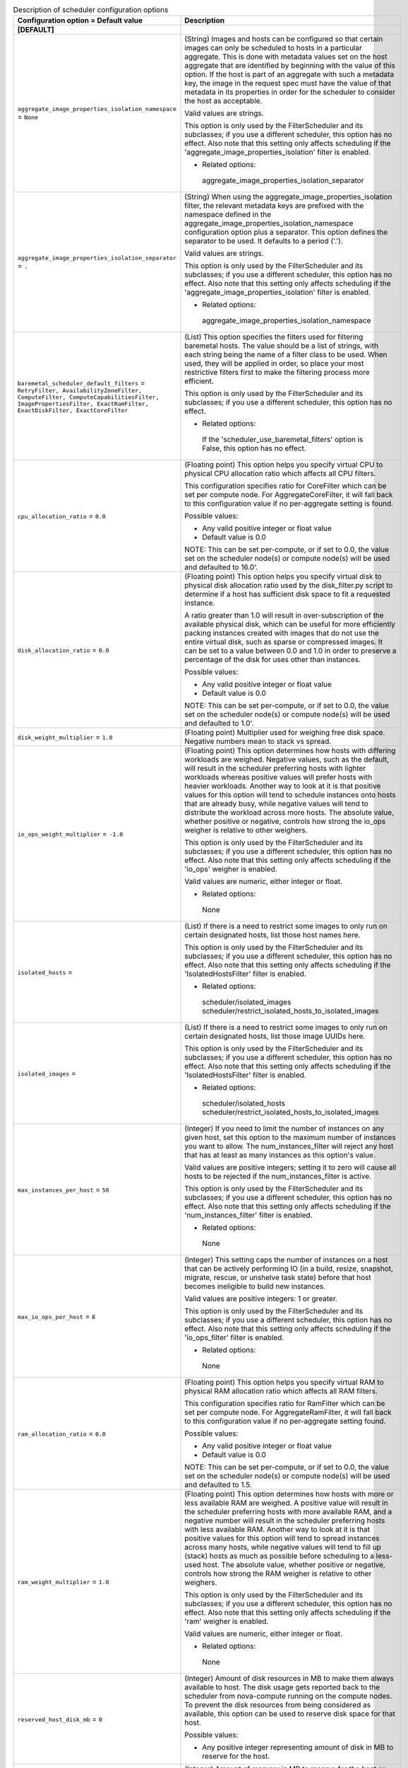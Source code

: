 ..
    Warning: Do not edit this file. It is automatically generated from the
    software project's code and your changes will be overwritten.

    The tool to generate this file lives in openstack-doc-tools repository.

    Please make any changes needed in the code, then run the
    autogenerate-config-doc tool from the openstack-doc-tools repository, or
    ask for help on the documentation mailing list, IRC channel or meeting.

.. _nova-scheduler:

.. list-table:: Description of scheduler configuration options
   :header-rows: 1
   :class: config-ref-table

   * - Configuration option = Default value
     - Description
   * - **[DEFAULT]**
     -
   * - ``aggregate_image_properties_isolation_namespace`` = ``None``
     - (String) Images and hosts can be configured so that certain images can only be scheduled to hosts in a particular aggregate. This is done with metadata values set on the host aggregate that are identified by beginning with the value of this option. If the host is part of an aggregate with such a metadata key, the image in the request spec must have the value of that metadata in its properties in order for the scheduler to consider the host as acceptable.

       Valid values are strings.

       This option is only used by the FilterScheduler and its subclasses; if you use a different scheduler, this option has no effect. Also note that this setting only affects scheduling if the 'aggregate_image_properties_isolation' filter is enabled.

       * Related options:

        aggregate_image_properties_isolation_separator
   * - ``aggregate_image_properties_isolation_separator`` = ``.``
     - (String) When using the aggregate_image_properties_isolation filter, the relevant metadata keys are prefixed with the namespace defined in the aggregate_image_properties_isolation_namespace configuration option plus a separator. This option defines the separator to be used. It defaults to a period ('.').

       Valid values are strings.

       This option is only used by the FilterScheduler and its subclasses; if you use a different scheduler, this option has no effect. Also note that this setting only affects scheduling if the 'aggregate_image_properties_isolation' filter is enabled.

       * Related options:

        aggregate_image_properties_isolation_namespace
   * - ``baremetal_scheduler_default_filters`` = ``RetryFilter, AvailabilityZoneFilter, ComputeFilter, ComputeCapabilitiesFilter, ImagePropertiesFilter, ExactRamFilter, ExactDiskFilter, ExactCoreFilter``
     - (List) This option specifies the filters used for filtering baremetal hosts. The value should be a list of strings, with each string being the name of a filter class to be used. When used, they will be applied in order, so place your most restrictive filters first to make the filtering process more efficient.

       This option is only used by the FilterScheduler and its subclasses; if you use a different scheduler, this option has no effect.

       * Related options:

        If the 'scheduler_use_baremetal_filters' option is False, this option has no effect.
   * - ``cpu_allocation_ratio`` = ``0.0``
     - (Floating point) This option helps you specify virtual CPU to physical CPU allocation ratio which affects all CPU filters.

       This configuration specifies ratio for CoreFilter which can be set per compute node. For AggregateCoreFilter, it will fall back to this configuration value if no per-aggregate setting is found.

       Possible values:

       * Any valid positive integer or float value

       * Default value is 0.0

       NOTE: This can be set per-compute, or if set to 0.0, the value set on the scheduler node(s) or compute node(s) will be used and defaulted to 16.0'.
   * - ``disk_allocation_ratio`` = ``0.0``
     - (Floating point) This option helps you specify virtual disk to physical disk allocation ratio used by the disk_filter.py script to determine if a host has sufficient disk space to fit a requested instance.

       A ratio greater than 1.0 will result in over-subscription of the available physical disk, which can be useful for more efficiently packing instances created with images that do not use the entire virtual disk, such as sparse or compressed images. It can be set to a value between 0.0 and 1.0 in order to preserve a percentage of the disk for uses other than instances.

       Possible values:

       * Any valid positive integer or float value

       * Default value is 0.0

       NOTE: This can be set per-compute, or if set to 0.0, the value set on the scheduler node(s) or compute node(s) will be used and defaulted to 1.0'.
   * - ``disk_weight_multiplier`` = ``1.0``
     - (Floating point) Multiplier used for weighing free disk space. Negative numbers mean to stack vs spread.
   * - ``io_ops_weight_multiplier`` = ``-1.0``
     - (Floating point) This option determines how hosts with differing workloads are weighed. Negative values, such as the default, will result in the scheduler preferring hosts with lighter workloads whereas positive values will prefer hosts with heavier workloads. Another way to look at it is that positive values for this option will tend to schedule instances onto hosts that are already busy, while negative values will tend to distribute the workload across more hosts. The absolute value, whether positive or negative, controls how strong the io_ops weigher is relative to other weighers.

       This option is only used by the FilterScheduler and its subclasses; if you use a different scheduler, this option has no effect. Also note that this setting only affects scheduling if the 'io_ops' weigher is enabled.

       Valid values are numeric, either integer or float.

       * Related options:

        None
   * - ``isolated_hosts`` =
     - (List) If there is a need to restrict some images to only run on certain designated hosts, list those host names here.

       This option is only used by the FilterScheduler and its subclasses; if you use a different scheduler, this option has no effect. Also note that this setting only affects scheduling if the 'IsolatedHostsFilter' filter is enabled.

       * Related options:

        scheduler/isolated_images scheduler/restrict_isolated_hosts_to_isolated_images
   * - ``isolated_images`` =
     - (List) If there is a need to restrict some images to only run on certain designated hosts, list those image UUIDs here.

       This option is only used by the FilterScheduler and its subclasses; if you use a different scheduler, this option has no effect. Also note that this setting only affects scheduling if the 'IsolatedHostsFilter' filter is enabled.

       * Related options:

        scheduler/isolated_hosts scheduler/restrict_isolated_hosts_to_isolated_images
   * - ``max_instances_per_host`` = ``50``
     - (Integer) If you need to limit the number of instances on any given host, set this option to the maximum number of instances you want to allow. The num_instances_filter will reject any host that has at least as many instances as this option's value.

       Valid values are positive integers; setting it to zero will cause all hosts to be rejected if the num_instances_filter is active.

       This option is only used by the FilterScheduler and its subclasses; if you use a different scheduler, this option has no effect. Also note that this setting only affects scheduling if the 'num_instances_filter' filter is enabled.

       * Related options:

        None
   * - ``max_io_ops_per_host`` = ``8``
     - (Integer) This setting caps the number of instances on a host that can be actively performing IO (in a build, resize, snapshot, migrate, rescue, or unshelve task state) before that host becomes ineligible to build new instances.

       Valid values are positive integers: 1 or greater.

       This option is only used by the FilterScheduler and its subclasses; if you use a different scheduler, this option has no effect. Also note that this setting only affects scheduling if the 'io_ops_filter' filter is enabled.

       * Related options:

        None
   * - ``ram_allocation_ratio`` = ``0.0``
     - (Floating point) This option helps you specify virtual RAM to physical RAM allocation ratio which affects all RAM filters.

       This configuration specifies ratio for RamFilter which can be set per compute node. For AggregateRamFilter, it will fall back to this configuration value if no per-aggregate setting found.

       Possible values:

       * Any valid positive integer or float value

       * Default value is 0.0

       NOTE: This can be set per-compute, or if set to 0.0, the value set on the scheduler node(s) or compute node(s) will be used and defaulted to 1.5.
   * - ``ram_weight_multiplier`` = ``1.0``
     - (Floating point) This option determines how hosts with more or less available RAM are weighed. A positive value will result in the scheduler preferring hosts with more available RAM, and a negative number will result in the scheduler preferring hosts with less available RAM. Another way to look at it is that positive values for this option will tend to spread instances across many hosts, while negative values will tend to fill up (stack) hosts as much as possible before scheduling to a less-used host. The absolute value, whether positive or negative, controls how strong the RAM weigher is relative to other weighers.

       This option is only used by the FilterScheduler and its subclasses; if you use a different scheduler, this option has no effect. Also note that this setting only affects scheduling if the 'ram' weigher is enabled.

       Valid values are numeric, either integer or float.

       * Related options:

        None
   * - ``reserved_host_disk_mb`` = ``0``
     - (Integer) Amount of disk resources in MB to make them always available to host. The disk usage gets reported back to the scheduler from nova-compute running on the compute nodes. To prevent the disk resources from being considered as available, this option can be used to reserve disk space for that host.

       Possible values:

       * Any positive integer representing amount of disk in MB to reserve for the host.
   * - ``reserved_host_memory_mb`` = ``512``
     - (Integer) Amount of memory in MB to reserve for the host so that it is always available to host processes. The host resources usage is reported back to the scheduler continuously from nova-compute running on the compute node. To prevent the host memory from being considered as available, this option is used to reserve memory for the host.

       Possible values:

       * Any positive integer representing amount of memory in MB to reserve for the host.
   * - ``reserved_huge_pages`` = ``None``
     - (Unknown) Reserves a number of huge/large memory pages per NUMA host cells

       Possible values:

       * A list of valid key=value which reflect NUMA node ID, page size (Default unit is KiB) and number of pages to be reserved.

        reserved_huge_pages = node:0,size:2048,count:64 reserved_huge_pages = node:1,size:1GB,count:1

        In this example we are reserving on NUMA node 0 64 pages of 2MiB and on NUMA node 1 1 page of 1GiB.
   * - ``restrict_isolated_hosts_to_isolated_images`` = ``True``
     - (Boolean) This setting determines if the scheduler's isolated_hosts filter will allow non-isolated images on a host designated as an isolated host. When set to True (the default), non-isolated images will not be allowed to be built on isolated hosts. When False, non-isolated images can be built on both isolated and non-isolated hosts alike.

       This option is only used by the FilterScheduler and its subclasses; if you use a different scheduler, this option has no effect. Also note that this setting only affects scheduling if the 'IsolatedHostsFilter' filter is enabled. Even then, this option doesn't affect the behavior of requests for isolated images, which will *always* be restricted to isolated hosts.

       * Related options:

        scheduler/isolated_images scheduler/isolated_hosts
   * - ``scheduler_available_filters`` = ``['nova.scheduler.filters.all_filters']``
     - (Multi-valued) This is an unordered list of the filter classes the Nova scheduler may apply. Only the filters specified in the 'scheduler_default_filters' option will be used, but any filter appearing in that option must also be included in this list.

       By default, this is set to all filters that are included with Nova. If you wish to change this, replace this with a list of strings, where each element is the path to a filter.

       This option is only used by the FilterScheduler and its subclasses; if you use a different scheduler, this option has no effect.

       * Related options:

        scheduler_default_filters
   * - ``scheduler_default_filters`` = ``RetryFilter, AvailabilityZoneFilter, RamFilter, DiskFilter, ComputeFilter, ComputeCapabilitiesFilter, ImagePropertiesFilter, ServerGroupAntiAffinityFilter, ServerGroupAffinityFilter``
     - (List) This option is the list of filter class names that will be used for filtering hosts. The use of 'default' in the name of this option implies that other filters may sometimes be used, but that is not the case. These filters will be applied in the order they are listed, so place your most restrictive filters first to make the filtering process more efficient.

       This option is only used by the FilterScheduler and its subclasses; if you use a different scheduler, this option has no effect.

       * Related options:

        All of the filters in this option *must* be present in the 'scheduler_available_filters' option, or a SchedulerHostFilterNotFound exception will be raised.
   * - ``scheduler_driver`` = ``filter_scheduler``
     - (String) The class of the driver used by the scheduler. This should be chosen from one of the entrypoints under the namespace 'nova.scheduler.driver' of file 'setup.cfg'. If nothing is specified in this option, the 'filter_scheduler' is used.

       This option also supports deprecated full Python path to the class to be used. For example, "nova.scheduler.filter_scheduler.FilterScheduler". But note: this support will be dropped in the N Release.

       Other options are:

       * 'caching_scheduler' which aggressively caches the system state for better individual scheduler performance at the risk of more retries when running multiple schedulers.

       * 'chance_scheduler' which simply picks a host at random.

       * 'fake_scheduler' which is used for testing.

       * Related options:

        None
   * - ``scheduler_driver_task_period`` = ``60``
     - (Integer) This value controls how often (in seconds) to run periodic tasks in the scheduler. The specific tasks that are run for each period are determined by the particular scheduler being used.

       If this is larger than the nova-service 'service_down_time' setting, Nova may report the scheduler service as down. This is because the scheduler driver is responsible for sending a heartbeat and it will only do that as often as this option allows. As each scheduler can work a little differently than the others, be sure to test this with your selected scheduler.

       * Related options:

        ``nova-service service_down_time``
   * - ``scheduler_host_manager`` = ``host_manager``
     - (String) The scheduler host manager to use, which manages the in-memory picture of the hosts that the scheduler uses.

       The option value should be chosen from one of the entrypoints under the namespace 'nova.scheduler.host_manager' of file 'setup.cfg'. For example, 'host_manager' is the default setting. Aside from the default, the only other option as of the Mitaka release is 'ironic_host_manager', which should be used if you're using Ironic to provision bare-metal instances.

       * Related options:

        None
   * - ``scheduler_host_subset_size`` = ``1``
     - (Integer) New instances will be scheduled on a host chosen randomly from a subset of the N best hosts, where N is the value set by this option. Valid values are 1 or greater. Any value less than one will be treated as 1.

       Setting this to a value greater than 1 will reduce the chance that multiple scheduler processes handling similar requests will select the same host, creating a potential race condition. By selecting a host randomly from the N hosts that best fit the request, the chance of a conflict is reduced. However, the higher you set this value, the less optimal the chosen host may be for a given request.

       This option is only used by the FilterScheduler and its subclasses; if you use a different scheduler, this option has no effect.

       * Related options:

        None
   * - ``scheduler_instance_sync_interval`` = ``120``
     - (Integer) Waiting time interval (seconds) between sending the scheduler a list of current instance UUIDs to verify that its view of instances is in sync with nova. If the CONF option `scheduler_tracks_instance_changes` is False, changing this option will have no effect.
   * - ``scheduler_json_config_location`` =
     - (String) The absolute path to the scheduler configuration JSON file, if any. This file location is monitored by the scheduler for changes and reloads it if needed. It is converted from JSON to a Python data structure, and passed into the filtering and weighing functions of the scheduler, which can use it for dynamic configuration.

       * Related options:

        None
   * - ``scheduler_manager`` = ``nova.scheduler.manager.SchedulerManager``
     - (String) DEPRECATED: Full class name for the Manager for scheduler
   * - ``scheduler_max_attempts`` = ``3``
     - (Integer) This is the maximum number of attempts that will be made to schedule an instance before it is assumed that the failures aren't due to normal occasional race conflicts, but rather some other problem. When this is reached a MaxRetriesExceeded exception is raised, and the instance is set to an error state.

       Valid values are positive integers (1 or greater).

       * Related options:

        None
   * - ``scheduler_topic`` = ``scheduler``
     - (String) This is the message queue topic that the scheduler 'listens' on. It is used when the scheduler service is started up to configure the queue, and whenever an RPC call to the scheduler is made. There is almost never any reason to ever change this value.

       * Related options:

        None
   * - ``scheduler_tracks_instance_changes`` = ``True``
     - (Boolean) The scheduler may need information about the instances on a host in order to evaluate its filters and weighers. The most common need for this information is for the (anti-)affinity filters, which need to choose a host based on the instances already running on a host.

       If the configured filters and weighers do not need this information, disabling this option will improve performance. It may also be disabled when the tracking overhead proves too heavy, although this will cause classes requiring host usage data to query the database on each request instead.

       This option is only used by the FilterScheduler and its subclasses; if you use a different scheduler, this option has no effect.

       * Related options:

        None
   * - ``scheduler_use_baremetal_filters`` = ``False``
     - (Boolean) Set this to True to tell the nova scheduler that it should use the filters specified in the 'baremetal_scheduler_default_filters' option. If you are not scheduling baremetal nodes, leave this at the default setting of False.

       This option is only used by the FilterScheduler and its subclasses; if you use a different scheduler, this option has no effect.

       * Related options:

        If this option is set to True, then the filters specified in the 'baremetal_scheduler_default_filters' are used instead of the filters specified in 'scheduler_default_filters'.
   * - ``scheduler_weight_classes`` = ``nova.scheduler.weights.all_weighers``
     - (List) This is a list of weigher class names. Only hosts which pass the filters are weighed. The weight for any host starts at 0, and the weighers order these hosts by adding to or subtracting from the weight assigned by the previous weigher. Weights may become negative.

       An instance will be scheduled to one of the N most-weighted hosts, where N is 'scheduler_host_subset_size'.

       By default, this is set to all weighers that are included with Nova. If you wish to change this, replace this with a list of strings, where each element is the path to a weigher.

       This option is only used by the FilterScheduler and its subclasses; if you use a different scheduler, this option has no effect.

       * Related options:

        None
   * - ``soft_affinity_weight_multiplier`` = ``1.0``
     - (Floating point) Multiplier used for weighing hosts for group soft-affinity. Only a positive value is meaningful. Negative means that the behavior will change to the opposite, which is soft-anti-affinity.
   * - ``soft_anti_affinity_weight_multiplier`` = ``1.0``
     - (Floating point) Multiplier used for weighing hosts for group soft-anti-affinity. Only a positive value is meaningful. Negative means that the behavior will change to the opposite, which is soft-affinity.
   * - **[cells]**
     -
   * - ``ram_weight_multiplier`` = ``10.0``
     - (Floating point) Ram weight multiplier

       Multiplier used for weighing ram. Negative numbers indicate that Compute should stack VMs on one host instead of spreading out new VMs to more hosts in the cell.

       Possible values:

       * Numeric multiplier
   * - ``scheduler_filter_classes`` = ``nova.cells.filters.all_filters``
     - (List) Scheduler filter classes

       Filter classes the cells scheduler should use. An entry of "nova.cells.filters.all_filters" maps to all cells filters included with nova. As of the Mitaka release the following filter classes are available:

       Different cell filter: A scheduler hint of 'different_cell' with a value of a full cell name may be specified to route a build away from a particular cell.

       Image properties filter: Image metadata named 'hypervisor_version_requires' with a version specification may be specified to ensure the build goes to a cell which has hypervisors of the required version. If either the version requirement on the image or the hypervisor capability of the cell is not present, this filter returns without filtering out the cells.

       Target cell filter: A scheduler hint of 'target_cell' with a value of a full cell name may be specified to route a build to a particular cell. No error handling is done as there's no way to know whether the full path is a valid.

       As an admin user, you can also add a filter that directs builds to a particular cell.
   * - ``scheduler_retries`` = ``10``
     - (Integer) Scheduler retries

       How many retries when no cells are available. Specifies how many times the scheduler tries to launch a new instance when no cells are available.

       Possible values:

       * Positive integer value

       Related options:

       * This value is used with the ``scheduler_retry_delay`` value while retrying to find a suitable cell.
   * - ``scheduler_retry_delay`` = ``2``
     - (Integer) Scheduler retry delay

       Specifies the delay (in seconds) between scheduling retries when no cell can be found to place the new instance on. When the instance could not be scheduled to a cell after ``scheduler_retries`` in combination with ``scheduler_retry_delay``, then the scheduling of the instance failed.

       Possible values:

       * Time in seconds.

       Related options:

       * This value is used with the ``scheduler_retries`` value while retrying to find a suitable cell.
   * - ``scheduler_weight_classes`` = ``nova.cells.weights.all_weighers``
     - (List) Scheduler weight classes

       Weigher classes the cells scheduler should use. An entry of "nova.cells.weights.all_weighers" maps to all cell weighers included with nova. As of the Mitaka release the following weight classes are available:

       mute_child: Downgrades the likelihood of child cells being chosen for scheduling requests, which haven't sent capacity or capability updates in a while. Options include mute_weight_multiplier (multiplier for mute children; value should be negative).

       ram_by_instance_type: Select cells with the most RAM capacity for the instance type being requested. Because higher weights win, Compute returns the number of available units for the instance type requested. The ram_weight_multiplier option defaults to 10.0 that adds to the weight by a factor of 10. Use a negative number to stack VMs on one host instead of spreading out new VMs to more hosts in the cell.

       weight_offset: Allows modifying the database to weight a particular cell. The highest weight will be the first cell to be scheduled for launching an instance. When the weight_offset of a cell is set to 0, it is unlikely to be picked but it could be picked if other cells have a lower weight, like if they're full. And when the weight_offset is set to a very high value (for example, '999999999999999'), it is likely to be picked if another cell do not have a higher weight.
   * - **[metrics]**
     -
   * - ``required`` = ``True``
     - (Boolean) This setting determines how any unavailable metrics are treated. If this option is set to True, any hosts for which a metric is unavailable will raise an exception, so it is recommended to also use the MetricFilter to filter out those hosts before weighing.

       When this option is False, any metric being unavailable for a host will set the host weight to 'weight_of_unavailable'.

       This option is only used by the FilterScheduler and its subclasses; if you use a different scheduler, this option has no effect.

       * Related options:

        weight_of_unavailable
   * - ``weight_multiplier`` = ``1.0``
     - (Floating point) When using metrics to weight the suitability of a host, you can use this option to change how the calculated weight influences the weight assigned to a host as follows:

       * Greater than 1.0: increases the effect of the metric on overall weight.

       * Equal to 1.0: No change to the calculated weight.

       * Less than 1.0, greater than 0: reduces the effect of the metric on overall weight.

       * 0: The metric value is ignored, and the value of the 'weight_of_unavailable' option is returned instead.

       * Greater than -1.0, less than 0: the effect is reduced and reversed.

       * -1.0: the effect is reversed

       * Less than -1.0: the effect is increased proportionally and reversed.

       Valid values are numeric, either integer or float.

       This option is only used by the FilterScheduler and its subclasses; if you use a different scheduler, this option has no effect.

       * Related options:

        weight_of_unavailable
   * - ``weight_of_unavailable`` = ``-10000.0``
     - (Floating point) When any of the following conditions are met, this value will be used in place of any actual metric value:

       * One of the metrics named in 'weight_setting' is not available for a host, and the value of 'required' is False.

       * The ratio specified for a metric in 'weight_setting' is 0.

       * The 'weight_multiplier' option is set to 0.

       This option is only used by the FilterScheduler and its subclasses; if you use a different scheduler, this option has no effect.

       * Related options:

        weight_setting required weight_multiplier
   * - ``weight_setting`` =
     - (List) This setting specifies the metrics to be weighed and the relative ratios for each metric. This should be a single string value, consisting of a series of one or more 'name=ratio' pairs, separated by commas, where 'name' is the name of the metric to be weighed, and 'ratio' is the relative weight for that metric.

       Note that if the ratio is set to 0, the metric value is ignored, and instead the weight will be set to the value of the 'weight_of_unavailable' option.

       As an example, let's consider the case where this option is set to:

       ``name1=1.0, name2=-1.3``

       The final weight will be:

       ``(name1.value * 1.0) + (name2.value * -1.3)``

       This option is only used by the FilterScheduler and its subclasses; if you use a different scheduler, this option has no effect.

       * Related options:

       weight_of_unavailable
